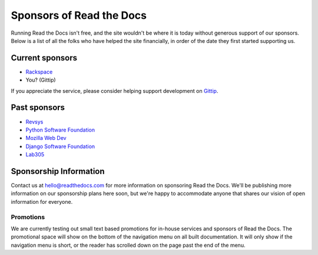 Sponsors of Read the Docs
=========================

Running Read the Docs isn't free, and the site wouldn't be where it is today
without generous support of our sponsors. Below is a list of all the folks who
have helped the site financially, in order of the date they first started
supporting us.

Current sponsors
----------------

* `Rackspace`_
* You? (Gittip)

If you appreciate the service,
please consider helping support development on `Gittip`_.

Past sponsors
-------------

* Revsys_
* `Python Software Foundation`_
* `Mozilla Web Dev`_
* `Django Software Foundation`_
* Lab305_

.. _Gittip: https://www.gittip.com/readthedocs/
.. _Revsys: http://www.revsys.com/
.. _Python Software Foundation: http://python.org/psf/
.. _Mozilla Web Dev: http://blog.mozilla.com/webdev/
.. _Django Software Foundation: https://www.djangoproject.com/foundation/
.. _Lab305: http://www.lab305.com/
.. _Rackspace: http://www.rackspace.com/


Sponsorship Information
-----------------------

Contact us at hello@readthedocs.com for more information on sponsoring Read the Docs.
We'll be publishing more information on our sponsorship plans here soon,
but we're happy to accommodate anyone that shares our vision of open information for everyone.

Promotions
~~~~~~~~~~

We are currently testing out small text based promotions for in-house services and sponsors of Read the Docs.
The promotional space will show on the bottom of the navigation menu on all built documentation.
It will only show if the navigation menu is short,
or the reader has scrolled down on the page past the end of the menu.
